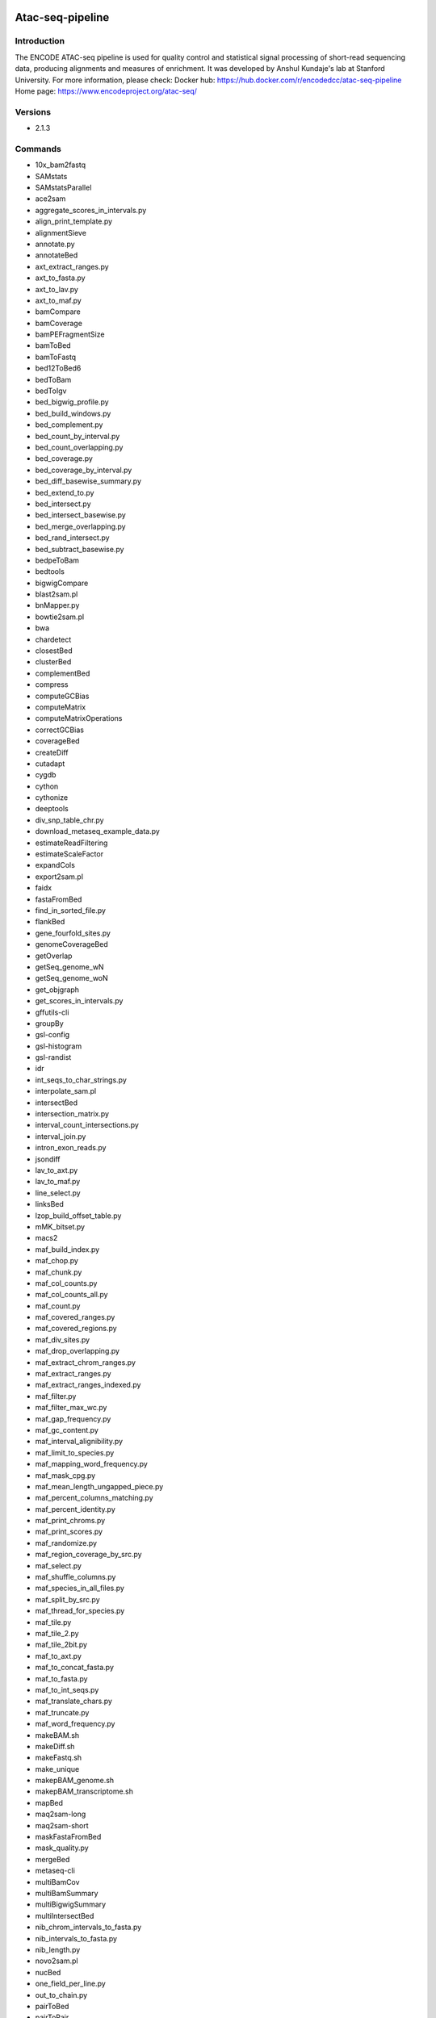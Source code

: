 .. _backbone-label:

Atac-seq-pipeline
==============================

Introduction
~~~~~~~~
The ENCODE ATAC-seq pipeline is used for quality control and statistical signal processing of short-read sequencing data, producing alignments and measures of enrichment. It was developed by Anshul Kundaje's lab at Stanford University.
For more information, please check:
Docker hub: https://hub.docker.com/r/encodedcc/atac-seq-pipeline 
Home page: https://www.encodeproject.org/atac-seq/

Versions
~~~~~~~~
- 2.1.3

Commands
~~~~~~~
- 10x_bam2fastq
- SAMstats
- SAMstatsParallel
- ace2sam
- aggregate_scores_in_intervals.py
- align_print_template.py
- alignmentSieve
- annotate.py
- annotateBed
- axt_extract_ranges.py
- axt_to_fasta.py
- axt_to_lav.py
- axt_to_maf.py
- bamCompare
- bamCoverage
- bamPEFragmentSize
- bamToBed
- bamToFastq
- bed12ToBed6
- bedToBam
- bedToIgv
- bed_bigwig_profile.py
- bed_build_windows.py
- bed_complement.py
- bed_count_by_interval.py
- bed_count_overlapping.py
- bed_coverage.py
- bed_coverage_by_interval.py
- bed_diff_basewise_summary.py
- bed_extend_to.py
- bed_intersect.py
- bed_intersect_basewise.py
- bed_merge_overlapping.py
- bed_rand_intersect.py
- bed_subtract_basewise.py
- bedpeToBam
- bedtools
- bigwigCompare
- blast2sam.pl
- bnMapper.py
- bowtie2sam.pl
- bwa
- chardetect
- closestBed
- clusterBed
- complementBed
- compress
- computeGCBias
- computeMatrix
- computeMatrixOperations
- correctGCBias
- coverageBed
- createDiff
- cutadapt
- cygdb
- cython
- cythonize
- deeptools
- div_snp_table_chr.py
- download_metaseq_example_data.py
- estimateReadFiltering
- estimateScaleFactor
- expandCols
- export2sam.pl
- faidx
- fastaFromBed
- find_in_sorted_file.py
- flankBed
- gene_fourfold_sites.py
- genomeCoverageBed
- getOverlap
- getSeq_genome_wN
- getSeq_genome_woN
- get_objgraph
- get_scores_in_intervals.py
- gffutils-cli
- groupBy
- gsl-config
- gsl-histogram
- gsl-randist
- idr
- int_seqs_to_char_strings.py
- interpolate_sam.pl
- intersectBed
- intersection_matrix.py
- interval_count_intersections.py
- interval_join.py
- intron_exon_reads.py
- jsondiff
- lav_to_axt.py
- lav_to_maf.py
- line_select.py
- linksBed
- lzop_build_offset_table.py
- mMK_bitset.py
- macs2
- maf_build_index.py
- maf_chop.py
- maf_chunk.py
- maf_col_counts.py
- maf_col_counts_all.py
- maf_count.py
- maf_covered_ranges.py
- maf_covered_regions.py
- maf_div_sites.py
- maf_drop_overlapping.py
- maf_extract_chrom_ranges.py
- maf_extract_ranges.py
- maf_extract_ranges_indexed.py
- maf_filter.py
- maf_filter_max_wc.py
- maf_gap_frequency.py
- maf_gc_content.py
- maf_interval_alignibility.py
- maf_limit_to_species.py
- maf_mapping_word_frequency.py
- maf_mask_cpg.py
- maf_mean_length_ungapped_piece.py
- maf_percent_columns_matching.py
- maf_percent_identity.py
- maf_print_chroms.py
- maf_print_scores.py
- maf_randomize.py
- maf_region_coverage_by_src.py
- maf_select.py
- maf_shuffle_columns.py
- maf_species_in_all_files.py
- maf_split_by_src.py
- maf_thread_for_species.py
- maf_tile.py
- maf_tile_2.py
- maf_tile_2bit.py
- maf_to_axt.py
- maf_to_concat_fasta.py
- maf_to_fasta.py
- maf_to_int_seqs.py
- maf_translate_chars.py
- maf_truncate.py
- maf_word_frequency.py
- makeBAM.sh
- makeDiff.sh
- makeFastq.sh
- make_unique
- makepBAM_genome.sh
- makepBAM_transcriptome.sh
- mapBed
- maq2sam-long
- maq2sam-short
- maskFastaFromBed
- mask_quality.py
- mergeBed
- metaseq-cli
- multiBamCov
- multiBamSummary
- multiBigwigSummary
- multiIntersectBed
- nib_chrom_intervals_to_fasta.py
- nib_intervals_to_fasta.py
- nib_length.py
- novo2sam.pl
- nucBed
- one_field_per_line.py
- out_to_chain.py
- pairToBed
- pairToPair
- pbam2bam
- pbam_mapped_transcriptome
- pbt_plotting_example.py
- peak_pie.py
- plot-bamstats
- plotCorrelation
- plotCoverage
- plotEnrichment
- plotFingerprint
- plotHeatmap
- plotPCA
- plotProfile
- prefix_lines.py
- pretty_table.py
- print_unique
- psl2sam.pl
- py.test
- pybabel
- pybedtools
- pygmentize
- pytest
- python-argcomplete-check-easy-install-script
- python-argcomplete-tcsh
- qv_to_bqv.py
- randomBed
- random_lines.py
- register-python-argcomplete
- sam2vcf.pl
- samtools
- samtools.pl
- seq_cache_populate.pl
- shiftBed
- shuffleBed
- slopBed
- soap2sam.pl
- sortBed
- speedtest.py
- subtractBed
- table_add_column.py
- table_filter.py
- tagBam
- tfloc_summary.py
- ucsc_gene_table_to_intervals.py
- undill
- unionBedGraphs
- varfilter.py
- venn_gchart.py
- venn_mpl.py
- wgsim
- wgsim_eval.pl
- wiggle_to_array_tree.py
- wiggle_to_binned_array.py
- wiggle_to_chr_binned_array.py
- wiggle_to_simple.py
- windowBed
- windowMaker
- zoom2sam.pl

Module
~~~~~~~~
You can load the modules by::

    module load biocontainers
    module load atac-seq-pipeline

Example job
~~~~~
<<<<<<< HEAD
=======
.. warning::
    Using ``#!/bin/sh -l`` as shebang in the slurm job script will cause the failure of some biocontainer modules. Please use ``#!/bin/bash`` instead.

>>>>>>> main
To run atac-seq-pipeline on our clusters::

    #!/bin/bash
    #SBATCH -A myallocation     # Allocation name
    #SBATCH -t 1:00:00
    #SBATCH -N 1
    #SBATCH -n 1
    #SBATCH --job-name=atac-seq-pipeline
    #SBATCH --mail-type=FAIL,BEGIN,END
    #SBATCH --error=%x-%J-%u.err
    #SBATCH --output=%x-%J-%u.out

    module --force purge
    ml biocontainers atac-seq-pipeline

